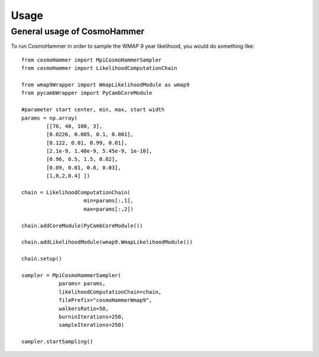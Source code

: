 ========
Usage
========

General usage of CosmoHammer
-----------------------------

To run CosmoHammer in order to sample the WMAP 9 year likelihood, you would do something like:

::

    from cosmoHammer import MpiCosmoHammerSampler
    from cosmoHammer import LikelihoodComputationChain
	
    from wmap9Wrapper import WmapLikelihoodModule as wmap9
    from pycambWrapper import PyCambCoreModule

    #parameter start center, min, max, start width
    params = np.array(
            [[70, 40, 100, 3],
            [0.0226, 0.005, 0.1, 0.001],
            [0.122, 0.01, 0.99, 0.01],
            [2.1e-9, 1.48e-9, 5.45e-9, 1e-10],
            [0.96, 0.5, 1.5, 0.02],
            [0.09, 0.01, 0.8, 0.03],
            [1,0,2,0.4] ])
    
    chain = LikelihoodComputationChain(
                        min=params[:,1], 
                        max=params[:,2])
    
    chain.addCoreModule(PyCambCoreModule())
    
    chain.addLikelihoodModule(wmap9.WmapLikelihoodModule())
    
    chain.setup()
    
    sampler = MpiCosmoHammerSampler(
                params= params, 
                likelihoodComputationChain=chain, 
                filePrefix="cosmoHammerWmap9", 
                walkersRatio=50, 
                burninIterations=250, 
                sampleIterations=250)
                
    sampler.startSampling()


	